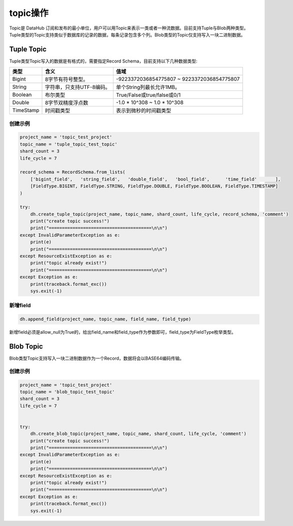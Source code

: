 .. _tutorial-topic:

*************
topic操作
*************

Topic是 DataHub 订阅和发布的最小单位，用户可以用Topic来表示一类或者一种流数据。目前支持Tuple与Blob两种类型。Tuple类型的Topic支持类似于数据库的记录的数据，每条记录包含多个列。Blob类型的Topic仅支持写入一块二进制数据。

Tuple Topic
===========

Tuple类型Topic写入的数据是有格式的，需要指定Record Schema，目前支持以下几种数据类型:

+-----------+------------------------------------+---------------------------------------------------+
|  类型     |                含义                |           值域                                    |
+===========+====================================+===================================================+
| Bigint    |           8字节有符号整型。        |     -9223372036854775807 ~ 9223372036854775807    |
+-----------+------------------------------------+---------------------------------------------------+
| String    |      字符串，只支持UTF-8编码。     |             单个String列最长允许1MB。             |
+-----------+------------------------------------+---------------------------------------------------+
| Boolean   |             布尔类型               |            True/False或true/false或0/1            |
+-----------+------------------------------------+---------------------------------------------------+
| Double    |         8字节双精度浮点数          |           -1.0 * 10^308 ~ 1.0 * 10^308            |
+-----------+------------------------------------+---------------------------------------------------+
| TimeStamp |            时间戳类型              |             表示到微秒的时间戳类型                |
+-----------+------------------------------------+---------------------------------------------------+

创建示例
--------

.. code-block:: python

    project_name = 'topic_test_project'
    topic_name = 'tuple_topic_test_topic'
    shard_count = 3
    life_cycle = 7

    record_schema = RecordSchema.from_lists(
        ['bigint_field',   'string_field',   'double_field',   'bool_field',      'time_field'       ],
        [FieldType.BIGINT, FieldType.STRING, FieldType.DOUBLE, FieldType.BOOLEAN, FieldType.TIMESTAMP]
    )
    
    try:
        dh.create_tuple_topic(project_name, topic_name, shard_count, life_cycle, record_schema, 'comment')
        print("create topic success!")
        print("=======================================\n\n")
    except InvalidParameterException as e:
        print(e)
        print("=======================================\n\n")
    except ResourceExistException as e:
        print("topic already exist!")
        print("=======================================\n\n")
    except Exception as e:
        print(traceback.format_exc())
        sys.exit(-1)

新增field
-------------

.. code-block:: python

    dh.append_field(project_name, topic_name, field_name, field_type)

新增field必须是allow_null为True的，给出field_name和field_type作为参数即可，field_type为FieldType枚举类型。

Blob Topic
==========

Blob类型Topic支持写入一块二进制数据作为一个Record，数据将会以BASE64编码传输。

创建示例
--------

.. code-block:: python

    project_name = 'topic_test_project'
    topic_name = 'blob_topic_test_topic'
    shard_count = 3
    life_cycle = 7

    
    try:
        dh.create_blob_topic(project_name, topic_name, shard_count, life_cycle, 'comment')
        print("create topic success!")
        print("=======================================\n\n")
    except InvalidParameterException as e:
        print(e)
        print("=======================================\n\n")
    except ResourceExistException as e:
        print("topic already exist!")
        print("=======================================\n\n")
    except Exception as e:
        print(traceback.format_exc())
        sys.exit(-1)

